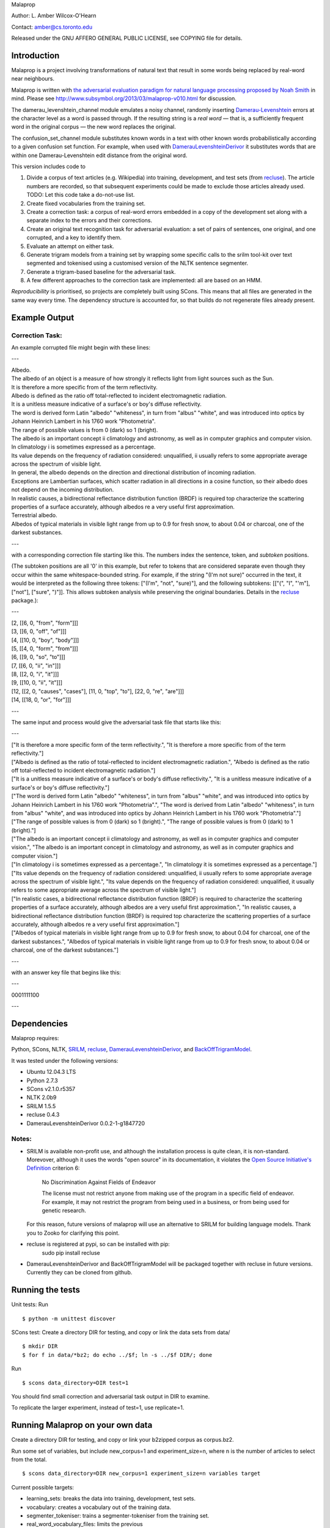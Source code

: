 Malaprop

Author: L. Amber Wilcox-O'Hearn

Contact: amber@cs.toronto.edu

Released under the GNU AFFERO GENERAL PUBLIC LICENSE, see COPYING file for details.

============
Introduction
============
Malaprop is a project involving transformations of natural text that result in some words being replaced by real-word near neighbours.  

Malaprop is written with `the adversarial evaluation paradigm for natural language processing proposed by Noah Smith`_ in mind.  Please see http://www.subsymbol.org/2013/03/malaprop-v010.html for discussion.

The damerau_levenshtein_channel module emulates a noisy channel, randomly inserting `Damerau-Levenshtein`_  errors at the character level as a word is passed through. If the resulting string is a *real word* — that is, a sufficiently frequent word in the original corpus — the new word replaces the original.

The confusion_set_channel module substitutes known words in a text with other known words probabilistically according to a given confusion set function.  For example, when used with `DamerauLevenshteinDerivor`_ it substitutes words that are within one Damerau-Levenshtein edit distance from the original word.



This version includes code to 

1. Divide a corpus of text articles (e.g. Wikipedia) into training, development, and test sets (from `recluse`_).
   The article numbers are recorded, so that subsequent experiments could be made to exclude those articles already used.
   TODO: Let this code take a do-not-use list.

2. Create fixed vocabularies from the training set.

3. Create a correction task: a corpus of real-word errors embedded in a copy of the development set along with a separate index to the errors and their corrections.

4. Create an original text recognition task for adversarial evaluation: a set of pairs of sentences, one original, and one corrupted, and a key to identify them.

5. Evaluate an attempt on either task.

6. Generate trigram models from a training set by wrapping some specific calls to the srilm tool-kit over text segmented and tokenised using a customised version of the NLTK sentence segmenter.

7. Generate a trigram-based baseline for the adversarial task.

8. A few different approaches to the correction task are implemented: all are based on an HMM.

*Reproducibility* is prioritised, so projects are completely built using SCons.
This means that all files are generated in the same way every time.
The dependency structure is accounted for, so that builds do not regenerate files already present.


==============
Example Output
==============

Correction Task:
================

An example corrupted file might begin with these lines:

---

| Albedo.
| The albedo of an object is a measure of how strongly it reflects light from light sources such as the Sun.
| It is therefore a more specific from of the term reflectivity.
| Albedo is defined as the ratio off total-reflected to incident electromagnetic radiation.
| It is a unitless measure indicative of a surface's or boy's diffuse reflectivity.
| The word is derived form Latin "albedo" "whiteness", in turn from "albus" "white", and was introduced into optics by Johann Heinrich Lambert in his 1760 work "Photometria".
| The range of possible values is from 0 (dark) so 1 (bright).
| The albedo is an important concept ii climatology and astronomy, as well as in computer graphics and computer vision.
| In climatology i is sometimes expressed as a percentage.
| Its value depends on the frequency of radiation considered: unqualified, ii usually refers to some appropriate average across the spectrum of visible light.
| In general, the albedo depends on the direction and directional distribution of incoming radiation.
| Exceptions are Lambertian surfaces, which scatter radiation in all directions in a cosine function, so their albedo does not depend on the incoming distribution.
| In realistic causes, a bidirectional reflectance distribution function (BRDF) is required top characterize the scattering properties of a surface accurately, although albedos re a very useful first approximation.
| Terrestrial albedo.
| Albedos of typical materials in visible light range from up to 0.9 for fresh snow, to about 0.04 or charcoal, one of the darkest substances.

---

with a corresponding correction file starting like this. The numbers index the sentence, token, and *subtoken* positions.  

(The subtoken positions are all '0' in this example, but refer to tokens that are considered separate even though they occur within the same whitespace-bounded string.  For example, if the string "(I'm not sure)" occurred in the text, it would be interpreted as the following three tokens: ["(I'm", "not", "sure)"], and the following subtokens: [["(", "I", "'m"], ["not"], ["sure", ")"]].  This allows subtoken analysis while preserving the original boundaries.  Details in the `recluse`_ package.):

---

| [2, [[6, 0, "from", "form"]]]
| [3, [[6, 0, "off", "of"]]]
| [4, [[10, 0, "boy", "body"]]]
| [5, [[4, 0, "form", "from"]]]
| [6, [[9, 0, "so", "to"]]]
| [7, [[6, 0, "ii", "in"]]]
| [8, [[2, 0, "i", "it"]]]
| [9, [[10, 0, "ii", "it"]]]
| [12, [[2, 0, "causes", "cases"], [11, 0, "top", "to"], [22, 0, "re", "are"]]]
| [14, [[18, 0, "or", "for"]]]

---

The same input and process would give the adversarial task file that starts like this:

---

| ["It is therefore a more specific form of the term reflectivity.", "It is therefore a more specific from of the term reflectivity."]
| ["Albedo is defined as the ratio of total-reflected to incident electromagnetic radiation.", "Albedo is defined as the ratio off total-reflected to incident electromagnetic radiation."]
| ["It is a unitless measure indicative of a surface's or body's diffuse reflectivity.", "It is a unitless measure indicative of a surface's or boy's diffuse reflectivity."]
| ["The word is derived form Latin \"albedo\" \"whiteness\", in turn from \"albus\" \"white\", and was introduced into optics by Johann Heinrich Lambert in his 1760 work \"Photometria\".", "The word is derived from Latin \"albedo\" \"whiteness\", in turn from \"albus\" \"white\", and was introduced into optics by Johann Heinrich Lambert in his 1760 work \"Photometria\"."]
| ["The range of possible values is from 0 (dark) so 1 (bright).", "The range of possible values is from 0 (dark) to 1 (bright)."]
| ["The albedo is an important concept ii climatology and astronomy, as well as in computer graphics and computer vision.", "The albedo is an important concept in climatology and astronomy, as well as in computer graphics and computer vision."]
| ["In climatology i is sometimes expressed as a percentage.", "In climatology it is sometimes expressed as a percentage."]
| ["Its value depends on the frequency of radiation considered: unqualified, ii usually refers to some appropriate average across the spectrum of visible light.", "Its value depends on the frequency of radiation considered: unqualified, it usually refers to some appropriate average across the spectrum of visible light."]
| ["In realistic cases, a bidirectional reflectance distribution function (BRDF) is required to characterize the scattering properties of a surface accurately, although albedos are a very useful first approximation.", "In realistic causes, a bidirectional reflectance distribution function (BRDF) is required top characterize the scattering properties of a surface accurately, although albedos re a very useful first approximation."]
| ["Albedos of typical materials in visible light range from up to 0.9 for fresh snow, to about 0.04 for charcoal, one of the darkest substances.", "Albedos of typical materials in visible light range from up to 0.9 for fresh snow, to about 0.04 or charcoal, one of the darkest substances."]

---

with an answer key file that begins like this:

---

0001111100

---


============
Dependencies
============
Malaprop requires:

Python, 
SCons, 
NLTK, 
`SRILM`_,
`recluse`_, 
`DamerauLevenshteinDerivor`_, 
and 
`BackOffTrigramModel`_.

It was tested under the following versions:

* Ubuntu 12.04.3 LTS
* Python 2.7.3
* SCons v2.1.0.r5357
* NLTK 2.0b9
* SRILM 1.5.5
* recluse 0.4.3
* DamerauLevenshteinDerivor 0.0.2-1-g1847720

Notes:
======

* SRILM is available non-profit use, and although the installation process is quite clean, it is non-standard.
  Morevover, although it uses the words "open source" in its documentation, it violates the `Open Source Initiative's Definition`_ criterion 6:

    No Discrimination Against Fields of Endeavor

    The license must not restrict anyone from making use of the  program in a specific field of endeavor. For example, it may not  restrict the program from being used in a business, or from being used  for genetic research.

  For this reason, future versions of malaprop will use an alternative to SRILM for building language models.
  Thank you to Zooko for clarifying this point.

* recluse is registered at pypi, so can be installed with pip:
    sudo pip install recluse

* DamerauLevenshteinDerivor and BackOffTrigramModel will be packaged together with recluse in future versions.
  Currently they can be cloned from github.

=================
Running the tests
=================
Unit tests: Run 

::

 $ python -m unittest discover


SCons test:
Create a directory DIR for testing, and copy or link the data sets from data/

::

 $ mkdir DIR
 $ for f in data/*bz2; do echo ../$f; ln -s ../$f DIR/; done

Run 

::

 $ scons data_directory=DIR test=1

You should find small correction and adversarial task output in DIR to examine.

To replicate the larger experiment, instead of test=1, use replicate=1.

=================================
Running Malaprop on your own data
=================================
Create a directory DIR for testing, and copy or link your b2zipped corpus as corpus.bz2.

Run some set of variables, but include new_corpus=1 and experiment_size=n, where n is the number of articles to select from the total.

::

 $ scons data_directory=DIR new_corpus=1 experiment_size=n variables target

Current possible targets: 

* learning_sets: breaks the data into training, development, test sets.
* vocabulary: creates a vocabulary out of the training data.
* segmenter_tokeniser: trains a segmenter-tokeniser from the training set.
* real_word_vocabulary_files: limits the previous
* error_sets and (correction_task or adversarial_task)
* trigram_models:
* trigram_choices:
* trigram_proposed_corrections:
* chooser_evaluation:
* proposer_evaluation:

See the SConstruct file for dependencies.


================
Acknowledgements
================
Zooko Wilcox-O'Hearn contributed endless hours to engineering and debuggery advice.

.. _the adversarial evaluation paradigm for natural language processing proposed by Noah Smith: http://arxiv.org/abs/1207.0245
.. _Damerau-Levenshtein: http://en.wikipedia.org/wiki/Damerau%E2%80%93Levenshtein_distance
.. _recluse: https://pypi.python.org/pypi/recluse
.. _DamerauLevenshteinDerivor: https://github.com/lamber/DamerauLevenshteinDerivor
.. _SRILM: http://www.speech.sri.com/projects/srilm/
.. _Open Source Initiative's Definition: http://opensource.org/docs/osd
.. _BackOffTrigramModel: https://github.com/lamber/BackOffTrigramModel
